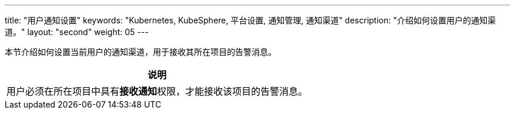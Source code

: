 ---
title: "用户通知设置"
keywords: "Kubernetes, KubeSphere, 平台设置, 通知管理, 通知渠道"
description: "介绍如何设置用户的通知渠道。"
layout: "second"
weight: 05
---

:ks_permission: **接收通知**

本节介绍如何设置当前用户的通知渠道，用于接收其所在项目的告警消息。

[.admon.note,cols="a"]
|===
|说明

|用户必须在所在项目中具有pass:a,q[{ks_permission}]权限，才能接收该项目的告警消息。

|===
